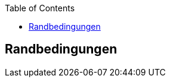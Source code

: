 :jbake-title: Randbedingungen
:jbake-type: page_toc
:jbake-status: published
:jbake-menu: arc42
:jbake-order: 2
:plantuml-server-url: http://www.plantuml.com/plantuml
:filename: /modules/ROOT/pages/02_architecture_constraints.adoc
ifndef::imagesdir[:imagesdir: ../assets/images]

ifndef::optimize-content[]
:toc:
endif::optimize-content[]


[[section-architecture-constraints]]
== Randbedingungen

ifdef::showArc42Help[]
****
.Inhalt
Randbedingungen und Vorgaben, die ihre Freiheiten bezüglich Entwurf, Implementierung oder Ihres Entwicklungsprozesses einschränken.
Diese Randbedingungen gelten manchmal organisations- oder firmenweit über die Grenzen einzelner Systeme hinweg.

.Motivation
Für eine tragfähige Architektur sollten Sie genau wissen, wo Ihre Freiheitsgrade bezüglich der Entwurfsentscheidungen liegen und wo Sie Randbedingungen beachten müssen.
Sie können Randbedingungen vielleicht noch verhandeln, zunächst sind sie aber da.

.Form
Einfache Tabellen der Randbedingungen mit Erläuterungen.
Bei Bedarf unterscheiden Sie technische, organisatorische und politische Randbedingungen oder übergreifende Konventionen (beispielsweise Programmier- oder Versionierungsrichtlinien, Dokumentations- oder Namenskonvention).


.Weiterführende Informationen

Siehe https://docs.arc42.org/section-2/[Randbedingungen] in der online-Dokumentation (auf Englisch!).

****
endif::[]

